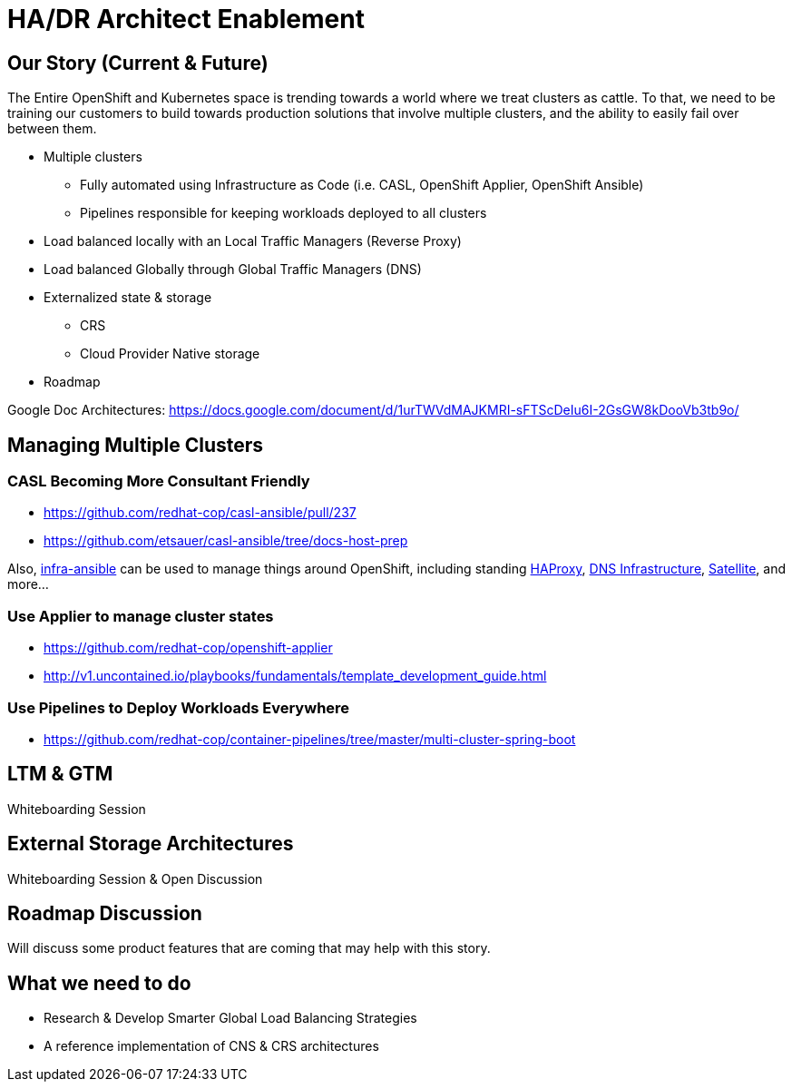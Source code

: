 = HA/DR Architect Enablement

== Our Story (Current & Future)

The Entire OpenShift and Kubernetes space is trending towards a world where we treat clusters as cattle. To that, we need to be training our customers to build towards production solutions that involve multiple clusters, and the ability to easily fail over between them.

* Multiple clusters
  ** Fully automated using Infrastructure as Code (i.e. CASL, OpenShift Applier, OpenShift Ansible)
  ** Pipelines responsible for keeping workloads deployed to all clusters
* Load balanced locally with an Local Traffic Managers (Reverse Proxy)
* Load balanced Globally through Global Traffic Managers (DNS)
* Externalized state & storage
  ** CRS
  ** Cloud Provider Native storage
* Roadmap

Google Doc Architectures: https://docs.google.com/document/d/1urTWVdMAJKMRI-sFTScDeIu6I-2GsGW8kDooVb3tb9o/

== Managing Multiple Clusters

=== CASL Becoming More Consultant Friendly

* https://github.com/redhat-cop/casl-ansible/pull/237
* https://github.com/etsauer/casl-ansible/tree/docs-host-prep

Also, link:https://github.com/redhat-cop/infra-ansible[infra-ansible] can be used to manage things around OpenShift, including standing link:https://github.com/redhat-cop/infra-ansible/blob/master/playbooks/lb-vms.yml[HAProxy], link:https://github.com/redhat-cop/infra-ansible/blob/master/playbooks/provision-dns-server/main.yml[DNS Infrastructure], link:https://github.com/redhat-cop/infra-ansible/blob/master/playbooks/provision-satellite-server/main.yml[Satellite], and more...

=== Use Applier to manage cluster states

* https://github.com/redhat-cop/openshift-applier
* http://v1.uncontained.io/playbooks/fundamentals/template_development_guide.html

=== Use Pipelines to Deploy Workloads Everywhere

* https://github.com/redhat-cop/container-pipelines/tree/master/multi-cluster-spring-boot

== LTM & GTM

Whiteboarding Session

== External Storage Architectures

Whiteboarding Session & Open Discussion

== Roadmap Discussion

Will discuss some product features that are coming that may help with this story.

== What we need to do

- Research & Develop Smarter Global Load Balancing Strategies
- A reference implementation of CNS & CRS architectures
